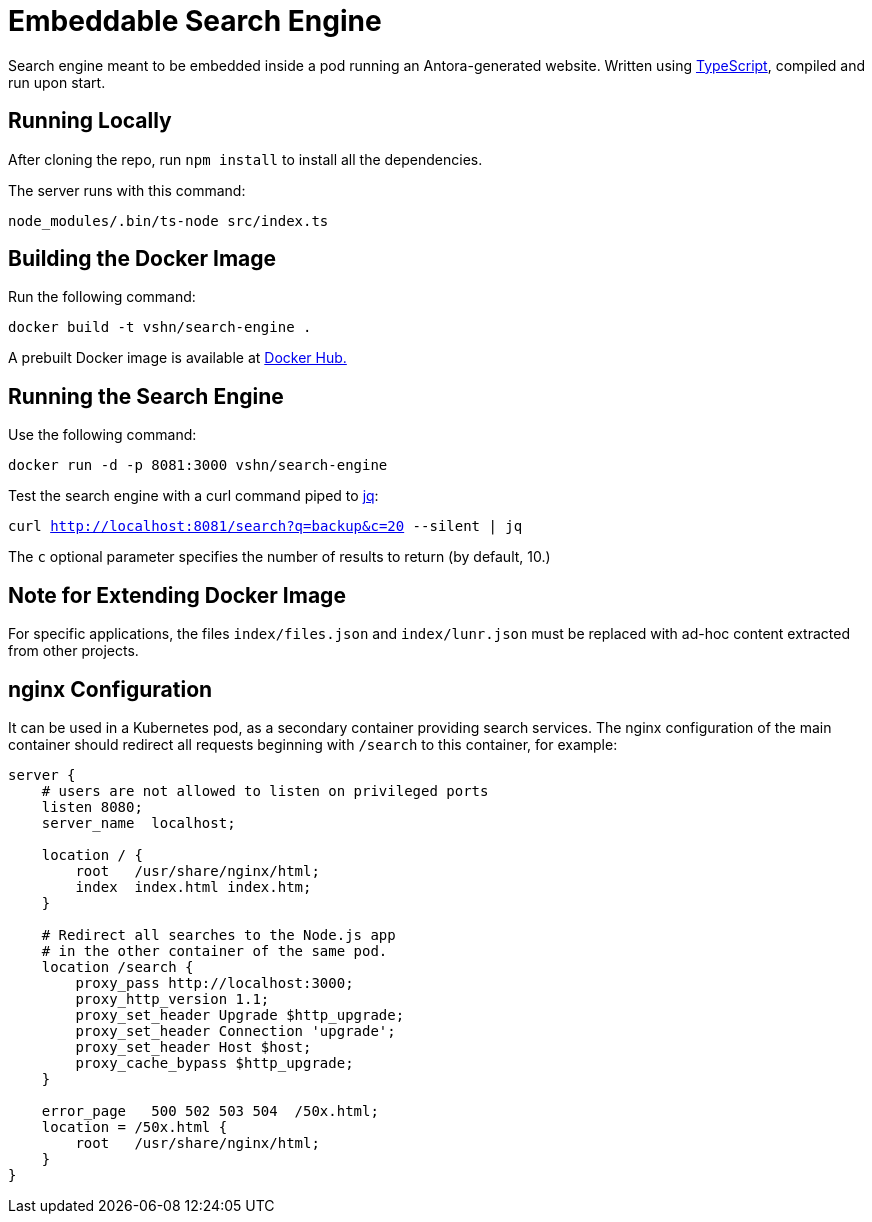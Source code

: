 = Embeddable Search Engine

Search engine meant to be embedded inside a pod running an Antora-generated website. Written using https://www.typescriptlang.org/[TypeScript], compiled and run upon start.

== Running Locally

After cloning the repo, run `npm install` to install all the dependencies.

The server runs with this command:

`node_modules/.bin/ts-node src/index.ts`

== Building the Docker Image

Run the following command:

`docker build -t vshn/search-engine .`

A prebuilt Docker image is available at https://hub.docker.com/r/vshn/search-engine[Docker Hub.]

== Running the Search Engine

Use the following command:

`docker run -d -p 8081:3000 vshn/search-engine`

Test the search engine with a curl command piped to https://stedolan.github.io/jq/[jq]:

`curl http://localhost:8081/search?q=backup&c=20 --silent | jq`

The `c` optional parameter specifies the number of results to return (by default, 10.)

== Note for Extending Docker Image

For specific applications, the files `index/files.json` and `index/lunr.json` must be replaced with ad-hoc content extracted from other projects.

== nginx Configuration

It can be used in a Kubernetes pod, as a secondary container providing search services. The nginx configuration of the main container should redirect all requests beginning with `/search` to this container, for example:

[source]
----
server {
    # users are not allowed to listen on privileged ports
    listen 8080;
    server_name  localhost;

    location / {
        root   /usr/share/nginx/html;
        index  index.html index.htm;
    }

    # Redirect all searches to the Node.js app
    # in the other container of the same pod.
    location /search {
        proxy_pass http://localhost:3000;
        proxy_http_version 1.1;
        proxy_set_header Upgrade $http_upgrade;
        proxy_set_header Connection 'upgrade';
        proxy_set_header Host $host;
        proxy_cache_bypass $http_upgrade;
    }

    error_page   500 502 503 504  /50x.html;
    location = /50x.html {
        root   /usr/share/nginx/html;
    }
}
----
